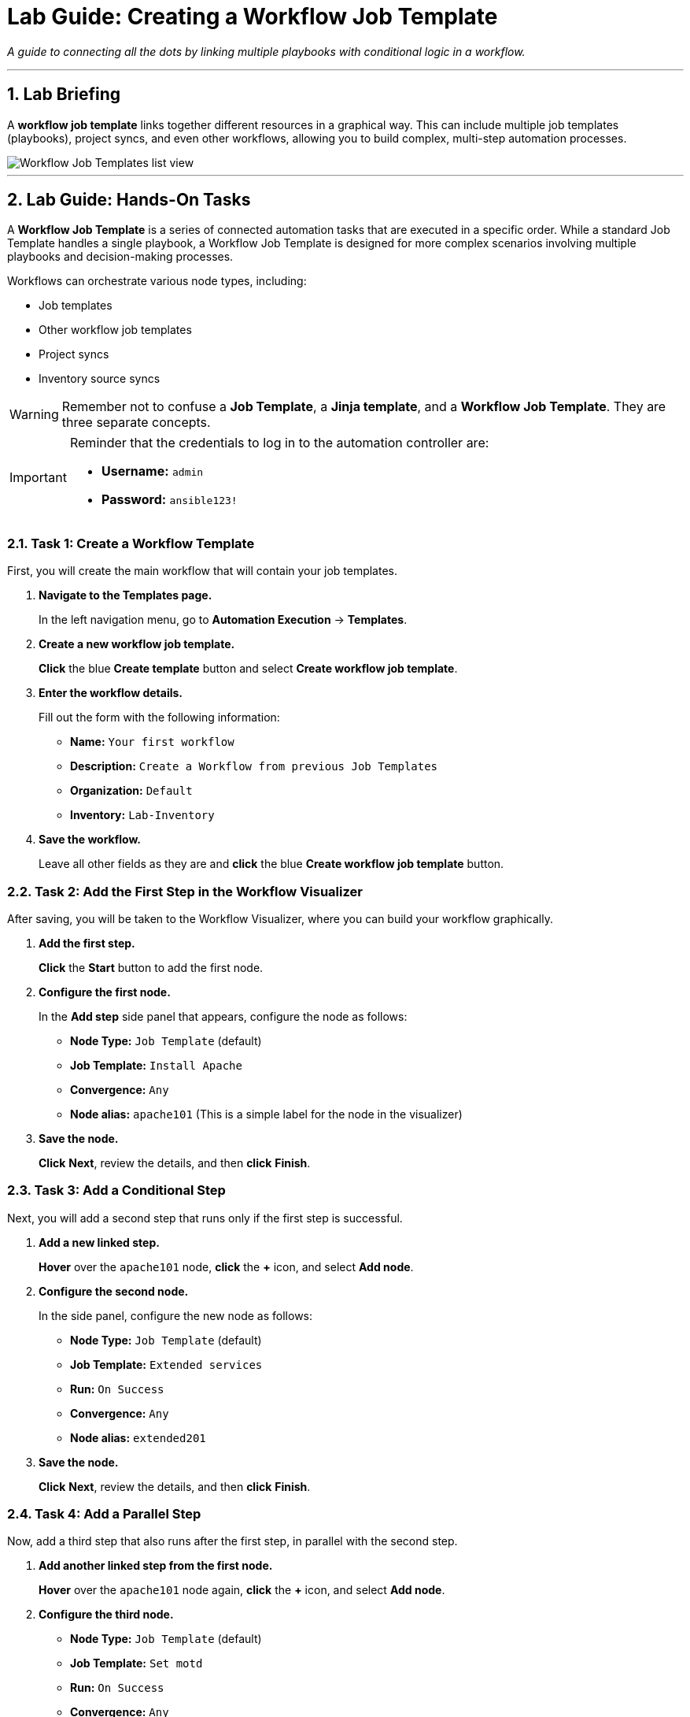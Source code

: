 = Lab Guide: Creating a Workflow Job Template
:notoc:
:toc-title: Table of Contents
:sectnums:
:icons: font

_A guide to connecting all the dots by linking multiple playbooks with conditional logic in a workflow._

---

== Lab Briefing

A **workflow job template** links together different resources in a graphical way. This can include multiple job templates (playbooks), project syncs, and even other workflows, allowing you to build complex, multi-step automation processes.

image::../assets/images/wf-templates-home-with-example-wf-template.png[Workflow Job Templates list view, opts="border"]

---

== Lab Guide: Hands-On Tasks

A **Workflow Job Template** is a series of connected automation tasks that are executed in a specific order. While a standard Job Template handles a single playbook, a Workflow Job Template is designed for more complex scenarios involving multiple playbooks and decision-making processes.

Workflows can orchestrate various node types, including:

* Job templates
* Other workflow job templates
* Project syncs
* Inventory source syncs

[WARNING]
====
Remember not to confuse a **Job Template**, a **Jinja template**, and a **Workflow Job Template**. They are three separate concepts.
====

[IMPORTANT]
====
Reminder that the credentials to log in to the automation controller are:

* *Username:* `admin`
* *Password:* `ansible123!`
====

=== Task 1: Create a Workflow Template

First, you will create the main workflow that will contain your job templates.

. **Navigate to the Templates page.**
+
In the left navigation menu, go to **Automation Execution** → **Templates**.

. **Create a new workflow job template.**
+
**Click** the blue **Create template** button and select **Create workflow job template**.

. **Enter the workflow details.**
+
Fill out the form with the following information:
+
* **Name:** `Your first workflow`
* **Description:** `Create a Workflow from previous Job Templates`
* **Organization:** `Default`
* **Inventory:** `Lab-Inventory`

. **Save the workflow.**
+
Leave all other fields as they are and **click** the blue **Create workflow job template** button.

=== Task 2: Add the First Step in the Workflow Visualizer

After saving, you will be taken to the Workflow Visualizer, where you can build your workflow graphically.

. **Add the first step.**
+
**Click** the **Start** button to add the first node.

. **Configure the first node.**
+
In the *Add step* side panel that appears, configure the node as follows:
+
* **Node Type:** `Job Template` (default)
* **Job Template:** `Install Apache`
* **Convergence:** `Any`
* **Node alias:** `apache101` (This is a simple label for the node in the visualizer)

. **Save the node.**
+
**Click** **Next**, review the details, and then **click** **Finish**.

=== Task 3: Add a Conditional Step

Next, you will add a second step that runs only if the first step is successful.

. **Add a new linked step.**
+
**Hover** over the `apache101` node, **click** the **+** icon, and select **Add node**.

. **Configure the second node.**
+
In the side panel, configure the new node as follows:
+
* **Node Type:** `Job Template` (default)
* **Job Template:** `Extended services`
* **Run:** `On Success`
* **Convergence:** `Any`
* **Node alias:** `extended201`

. **Save the node.**
+
**Click** **Next**, review the details, and then **click** **Finish**.

=== Task 4: Add a Parallel Step

Now, add a third step that also runs after the first step, in parallel with the second step.

. **Add another linked step from the first node.**
+
**Hover** over the `apache101` node again, **click** the **+** icon, and select **Add node**.

. **Configure the third node.**
+
* **Node Type:** `Job Template` (default)
* **Job Template:** `Set motd`
* **Run:** `On Success`
* **Convergence:** `Any`
* **Node alias:** `motd201`

. **Save the node.**
+
**Click** **Next**, review the details, and then **click** **Finish**.

. **Save the entire workflow.**
+
Finally, **click** the blue **Save** button in the top right corner of the Visualizer. If you miss this step, you will lose your changes!

=== Task 5: Launch the Workflow

Now you are ready to run your multi-step workflow.

. **Launch the workflow from the Visualizer.**
+
While still in the Workflow Visualizer, **click** the **Launch** button in the top right.

. **Observe the execution.**
+
You will be taken to a real-time view of the workflow execution. You will notice the `apache101` job runs first. Once it succeeds, both the `extended201` and `motd201` jobs will run in parallel. A green checkmark (✅) on each node indicates a successful run.

. **(Alternative) Launch from the Templates list.**
+
You can also launch the workflow by navigating back to the **Templates** page and clicking the **Launch** icon (🚀) next to `Your first workflow`.

---

== Next Steps

Press the `Check` button below to proceed to the next challenge.

== Troubleshooting

If you have encountered an issue or have noticed something not quite right, please link:https://github.com/ansible/instruqt/issues/new?labels=controller-101&title=Issue+with+Intro+to+Controller+slug+ID:+controller-101-workflow+AAP25&assignees=leogallego[open an issue on GitHub].
